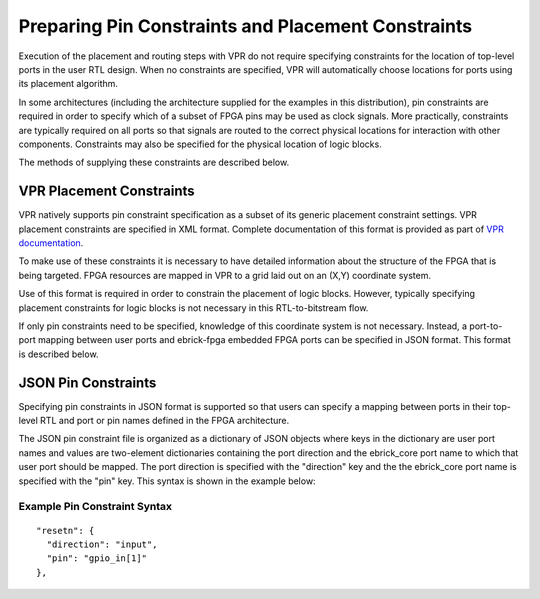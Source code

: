 Preparing Pin Constraints and Placement Constraints
===================================================

Execution of the placement and routing steps with VPR do not require specifying constraints for the location of top-level ports in the user RTL design.  When no constraints are specified, VPR will automatically choose locations for ports using its placement algorithm.

In some architectures (including the architecture supplied for the examples in this distribution), pin constraints are required in order to specify which of a subset of FPGA pins may be used as clock signals.  More practically, constraints are typically required on all ports so that signals are routed to the correct physical locations for interaction with other components.  Constraints may also be specified for the physical location of logic blocks.

The methods of supplying these constraints are described below.

VPR Placement Constraints
-------------------------

VPR natively supports pin constraint specification as a subset of its generic placement constraint settings.  VPR placement constraints are specified in XML format.  Complete documentation of this format is provided as part of `VPR documentation <https://docs.verilogtorouting.org/en/latest/vpr/placement_constraints/>`_.

To make use of these constraints it is necessary to have detailed information about the structure of the FPGA that is being targeted.  FPGA resources are mapped in VPR to a grid laid out on an (X,Y) coordinate system.

Use of this format is required in order to constrain the placement of logic blocks.  However, typically specifying placement constraints for logic blocks is not necessary in this RTL-to-bitstream flow.

If only pin constraints need to be specified, knowledge of this coordinate system is not necessary.  Instead, a port-to-port mapping between user ports and ebrick-fpga embedded FPGA ports can be specified in JSON format.  This format is described below.


JSON Pin Constraints
--------------------
Specifying pin constraints in JSON format is supported so that users can specify a mapping between ports in their top-level RTL and port or pin names defined in the FPGA architecture.

The JSON pin constraint file is organized as a dictionary of JSON objects where keys in the dictionary are user port names and values are two-element dictionaries containing the port direction and the ebrick_core port name to which that user port should be mapped.  The port direction is specified with the "direction" key and the the ebrick_core port name is specified with the "pin" key.  This syntax is shown in the example below:

Example Pin Constraint Syntax
^^^^^^^^^^^^^^^^^^^^^^^^^^^^^

::
   
  "resetn": {
    "direction": "input",
    "pin": "gpio_in[1]"
  },

